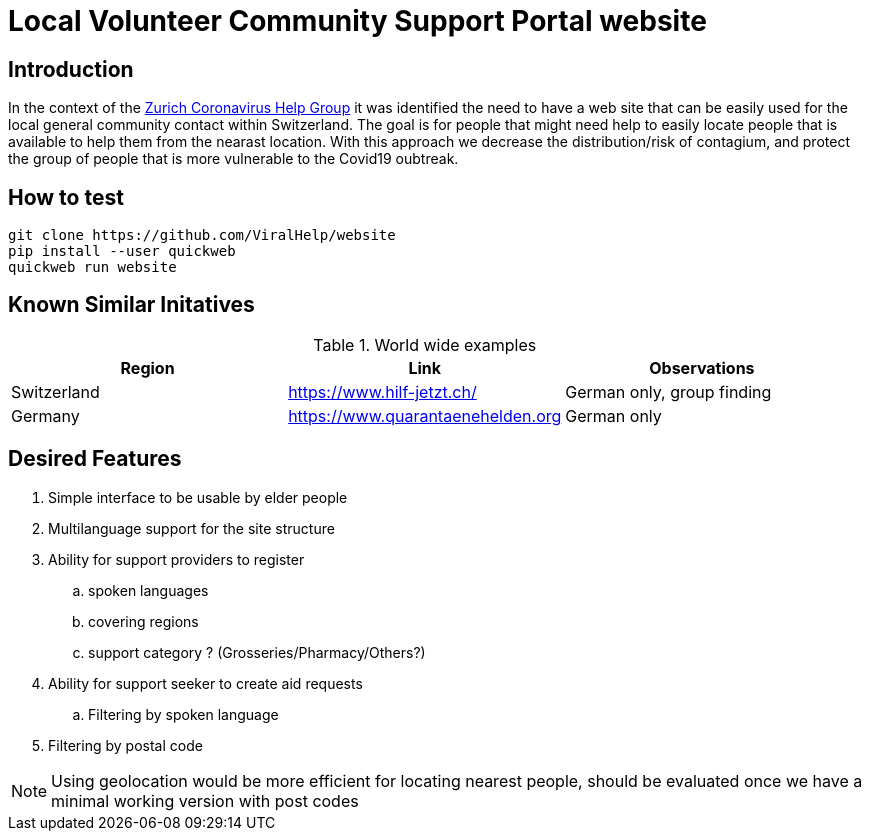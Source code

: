 =  Local Volunteer Community Support Portal website

== Introduction

:helpgroup: https://www.facebook.com/groups/212831576624482/[Zurich Coronavirus Help Group]

In the context of the {helpgroup} it was identified the need to have a web site that can be easily used for the local general community contact within Switzerland. The goal is for people that might need help to easily locate people that is available to help them from the nearast location. With this approach we decrease the distribution/risk of contagium, and protect the group of people that is more vulnerable to the Covid19 oubtreak.

== How to test

```bash
git clone https://github.com/ViralHelp/website
pip install --user quickweb
quickweb run website
```

== Known Similar Initatives

.World wide examples
|===
|Region|Link |Observations

| Switzerland | https://www.hilf-jetzt.ch/ | German only, group finding
| Germany| https://www.quarantaenehelden.org | German only
|===

== Desired Features

. Simple interface to be usable by elder people
. Multilanguage support for the site structure
. Ability for support providers to register
.. spoken languages
.. covering regions
.. support category ? (Grosseries/Pharmacy/Others?)
. Ability for support seeker to create aid requests
.. Filtering by spoken language
. Filtering by postal code

NOTE: Using geolocation would be more efficient for locating nearest people, should be evaluated once we have a minimal working version with post codes

